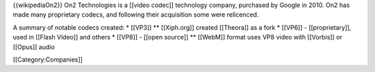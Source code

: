 {{wikipediaOn2}} On2 Technologies is a [[video codec]] technology
company, purchased by Google in 2010. On2 has made many proprietary
codecs, and following their acquisition some were relicenced.

A summary of notable codecs created: \* [[VP3]] \*\* [[Xiph.org]]
created [[Theora]] as a fork \* [[VP6]] - [[proprietary]], used in
[[Flash Video]] and others \* [[VP8]] - [[open source]] \*\* [[WebM]]
format uses VP8 video with [[Vorbis]] or [[Opus]] audio

[[Category:Companies]]
